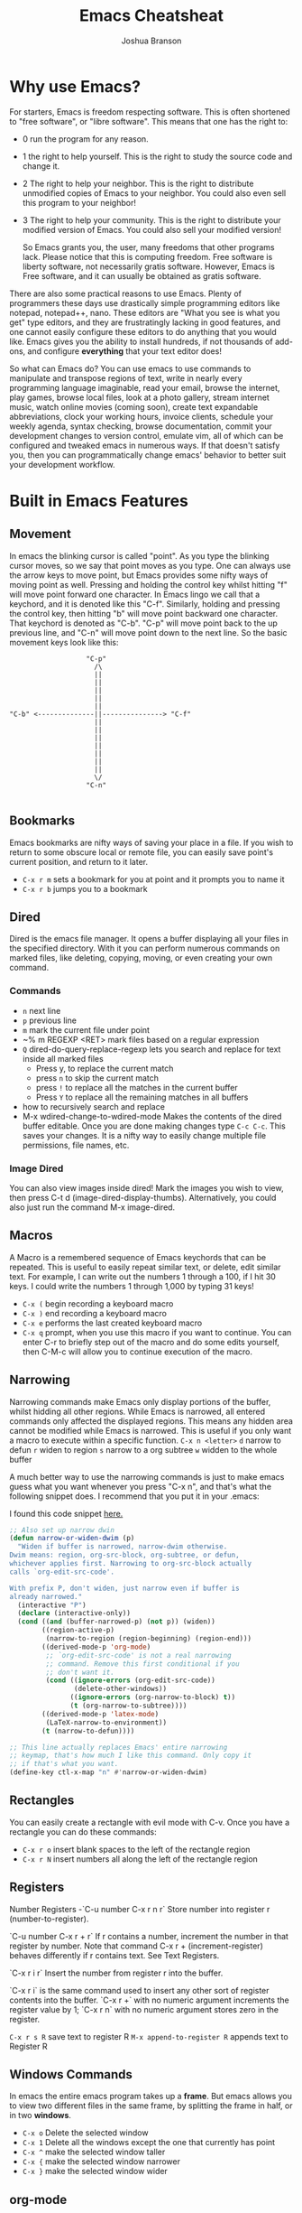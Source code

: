 #+TITLE:Emacs Cheatsheat
#+AUTHOR:Joshua Branson
#+LATEX_HEADER: \usepackage{lmodern}
#+LATEX_HEADER: \usepackage[QX]{fontenc}
#+OPTIONS: H:10 toc:nil

* Why use Emacs?

For starters, Emacs is freedom respecting software.  This is often shortened to "free software", or "libre software".  This means that one has the right to:
- 0 run the program for any reason.
- 1 the right to help yourself.
  This is the right to study the source code and change it.
- 2 The right to help your neighbor.
  This is the right to distribute unmodified copies of Emacs to your neighbor.  You could also even sell this program to your neighbor!
- 3 The right to help your community.
  This is the right to distribute your modified version of Emacs.  You could also sell your modified version!

  So Emacs grants you, the user, many freedoms that other programs lack.  Please notice that this is computing freedom.  Free software is liberty software, not necessarily gratis software.  However,  Emacs is Free software, and it can usually be obtained as gratis software.

There are also some practical reasons to use Emacs. Plenty of programmers these days use drastically simple programming editors like notepad, notepad++, nano.  These editors are "What you see is what you get" type editors, and they are frustratingly lacking in good features, and one cannot easily configure these editors to do anything that you would like.  Emacs gives you the ability to install hundreds, if not thousands of add-ons, and configure *everything* that your text editor does!

So what can Emacs do?  You can use emacs to use commands to manipulate and transpose regions of text, write in nearly every programming language imaginable, read your email, browse the internet, play games, browse local files, look at a photo gallery, stream internet music, watch online movies (coming soon), create text expandable abbreviations, clock your working hours, invoice clients, schedule your weekly agenda, syntax checking, browse documentation, commit your development changes to version control, emulate vim, all of which can be configured and tweaked emacs in numerous ways.  If that doesn't satisfy you, then you can programmatically change emacs' behavior to better suit your development workflow.

* Built in Emacs Features
** Movement
In emacs the blinking cursor is called "point".  As you type the blinking cursor moves, so we say that point moves as you type.  One can always use the arrow keys to move point, but Emacs provides some nifty ways of moving point as well.  Pressing and holding the control key whilst hitting "f" will move point forward one character.  In Emacs lingo we call that a keychord, and it is denoted like this "C-f".  Similarly, holding and pressing the control key, then hitting "b" will move point backward one character.  That keychord is denoted as "C-b".  "C-p" will move point back to the up previous line, and "C-n" will move point down to the next line.  So the basic movement keys look like this:

#+BEGIN_EXAMPLE
                   "C-p"
                     /\
                     ||
                     ||
                     ||
                     ||
                     ||
"C-b" <--------------||---------------> "C-f"
                     ||
                     ||
                     ||
                     ||
                     ||
                     ||
                     ||
                     \/
                   "C-n"

#+END_EXAMPLE

** Bookmarks
Emacs bookmarks are nifty ways of saving your place in a file.  If you wish to return to some obscure local or remote file, you can easily save point's current position, and return to it later.

  - =C-x r m=  sets a bookmark for you at point and it prompts you to name it
  - =C-x r b=  jumps you to a bookmark
** Dired
Dired is the emacs file manager.  It opens a buffer displaying all your files in the specified directory.  With it you can perform numerous commands on marked files, like deleting, copying, moving, or even creating your own command.
*** Commands
  - ~n~ next line
  - ~p~ previous line
  - ~m~ mark the current file under point
  - ~% m REGEXP <RET>  mark files based on a regular expression
  - ~Q~ dired-do-query-replace-regexp lets you search and replace for text inside all marked files
    -  Press y, to replace the current match
    -  press ~n~ to skip the current match
    -  press ~!~ to replace all the matches in the current buffer
    -  Press ~Y~ to replace all the remaining matches in all buffers
  - how to recursively search and replace
  - M-x wdired-change-to-wdired-mode
    Makes the contents of the dired buffer editable.  Once you are done making changes type =C-c C-c=.  This saves your changes.  It is a nifty way to easily change multiple file permissions, file names, etc.
*** Image Dired
You can also view images inside dired!  Mark the images you wish to view, then press C-t d (image-dired-display-thumbs). Alternatively, you could also just run the command M-x image-dired.
** Macros
A Macro is a remembered sequence of Emacs keychords that can be repeated.  This is useful to easily repeat similar text, or delete, edit similar text.  For example, I can write out the numbers 1 through a 100, if I hit 30 keys.  I could write the numbers 1 through 1,000 by typing 31 keys!

  - ~C-x (~ begin recording a keyboard macro
  - ~C-x )~ end recording a keyboard macro
  - ~C-x e~  performs the last created keyboard macro
  - =C-x q= prompt, when you use this macro if you want to continue.  You can enter C-r to briefly step out of the macro
    and do some edits yourself, then C-M-c will allow you to continue execution of the macro.
** Narrowing
Narrowing commands make Emacs only display portions of the buffer, whilst hidding all other regions.  While Emacs is narrowed, all entered commands only affected the displayed regions.  This means any hidden area cannot be modified while Emacs is narrowed.  This is useful if you only want a macro to execute within a specific function.
  ~C-x n <letter>~
    ~d~ narrow to defun
    ~r~ widen to region
    ~s~ narrow to a org subtree
    ~w~ widden to the whole buffer

A much better way to use the narrowing commands is just to make emacs guess what you want whenever you press "C-x n", and that's what the following snippet does.  I recommend that you put it in your .emacs:

I found this code snippet [[http://endlessparentheses.com/emacs-narrow-or-widen-dwim.html][here.]]

  #+BEGIN_SRC emacs-lisp
    ;; Also set up narrow dwin
    (defun narrow-or-widen-dwim (p)
      "Widen if buffer is narrowed, narrow-dwim otherwise.
    Dwim means: region, org-src-block, org-subtree, or defun,
    whichever applies first. Narrowing to org-src-block actually
    calls `org-edit-src-code'.

    With prefix P, don't widen, just narrow even if buffer is
    already narrowed."
      (interactive "P")
      (declare (interactive-only))
      (cond ((and (buffer-narrowed-p) (not p)) (widen))
            ((region-active-p)
             (narrow-to-region (region-beginning) (region-end)))
            ((derived-mode-p 'org-mode)
             ;; `org-edit-src-code' is not a real narrowing
             ;; command. Remove this first conditional if you
             ;; don't want it.
             (cond ((ignore-errors (org-edit-src-code))
                    (delete-other-windows))
                   ((ignore-errors (org-narrow-to-block) t))
                   (t (org-narrow-to-subtree))))
            ((derived-mode-p 'latex-mode)
             (LaTeX-narrow-to-environment))
            (t (narrow-to-defun))))

    ;; This line actually replaces Emacs' entire narrowing
    ;; keymap, that's how much I like this command. Only copy it
    ;; if that's what you want.
    (define-key ctl-x-map "n" #'narrow-or-widen-dwim)
  #+END_SRC
** Rectangles
  You can easily create a rectangle with evil mode with C-v.  Once you have a rectangle you can do these commands:

-  =C-x r o= insert blank spaces to the left of the rectangle region
-  =C-x r N= insert numbers all along the left of the rectangle region
** Registers
  Number Registers
  -`C-u number C-x r n r`
  Store number into register r (number-to-register).

  `C-u number C-x r + r`
  If r contains a number, increment the number in that register by number. Note that command C-x r + (increment-register) behaves differently if r contains text. See Text Registers.

  `C-x r i r`
  Insert the number from register r into the buffer.

  `C-x r i` is the same command used to insert any other sort of register contents into the buffer. `C-x r +` with no numeric argument increments the register value by 1; `C-x r n` with no numeric argument stores zero in the register.

  =C-x r s R=  save text to register R
  =M-x append-to-register R= appends text to Register R
** Windows Commands
In emacs the entire emacs program takes up a *frame*.  But emacs allows you to view two different files in the same frame, by splitting the frame in half, or in two *windows*.
  - =C-x o= Delete the selected window
  - =C-x 1= Delete all the windows except the one that currently has point
  - =C-x ^= make the selected window taller
  - =C-x {= make the selected window narrower
  - =C-x }= make the selected window wider
** org-mode
Emacs org-mode really deserves its own cheatsheat, so I won't go into much detail here, but I'll start you off with the basics.  Org-mode is Emacs' organizational mode, and it's pure gold!  With Org-mode I organize my daily agenda, todo lists. Parts of my emacs init files is written in it.  I use it to keep track of my working hours, with which I then invoice clients.  I use its markup to write MIME emails.  I wrote all of my documentation in it, and I keep track of my finances with it!  It truly is a remarkable emacs mode!
*** Org-mode's hierarchical structure
Org-mode lets you easily insert headings and sub headings with "C-RET".  If you press it many times, you'll have something like this:

#+BEGIN_SRC org
  ,*
  ,*
  ,*
  ,*
#+END_SRC

A line with just one "*" is a top level heading.  If it has a two "**" below it, then it now has a sub-heading.  Just like the following:
#+BEGIN_SRC org
  ,* I am a top level heading
  ,** I am a sub-heading.
#+END_SRC

**** Todo lists
One can easily create simple todo lists with org-mode.  In any org file press "C-RET".  A "*" will have inserted itself into your buffer.  Pressing "C-c C-t" will add the words "TODO",  pressing "C-c C-t" again, will change the status to DONE.  You will end up with something looking like:

#+BEGIN_SRC org
  ,* DONE
#+END_SRC


*** org-babel
Org babel is a the best approach towards literate programming ever attempted, and it works!  Almost all programming languages treat code as the first order citizen and hides comments behind a simple syntax.  For example here is some javascript:

#+BEGIN_SRC js :exports code
  // initialize the variable
  var i = 5;
  if (i < 6) {
    i++;
  }
  console.log (i);
#+END_SRC

The comment "initialize the variable" comes after the comment syntax "//".  In literate programming the code portion of the file is "commented" and the comments do not hide behind a comment syntax.  Let me give you an example of the literate kind:

#+BEGIN_SRC org
  Let's write a trivial js function the literate way
  ,#+BEGIN_SRC js :exports code
    var i = 5;
    if (i < 6) {
      i++;
    }
    console.log (i);
  ,#+END_SRC
#+END_SRC

#+BEGIN_SRC calc
5 + 5
#+END_SRC

#+RESULTS:
: 10

How cool is that?
**** Specific header arguments
http://orgmode.org/manual/Specific-header-arguments.html
[[info:org#Specific%20header%20arguments][info:org#Specific header arguments]]

- :results
  syntax:
  :results [raw | silent | value | output ]
  value is function mode.  It means that org-mode will use the last executed command as the value of the output.
  ie:

#+BEGIN_SRC python :results value
import time
print("Hello, today's date is %s" % time.ctime())
print('Two plus two is')
return 2 + 2
#+END_SRC

  #+RESULTS:
  : 4

#+BEGIN_SRC sh :results output
  echo "hello world"
  echo "big cat"
  ls -lh | grep emacs.org
  #+END_SRC

#+RESULTS:
: hello world
: big cat
: -rw-r----- 1 joshua 1000  28K Mar  9 14:51 emacs.org

- :exports [code | results | node | both]
- :dir
  Specify a default directory that the code is to be run in
  :dir <dir>
* Helpful Emacs modes
** Bug Hunter
   This will help you find bugs in your init file. SOOO helpful.
  https://github.com/Malabarba/elisp-bug-hunter
  M-x bug-hunter-init-file
** Helm Mode
Helm mode is an interactive completetion framework that is much better than ido mode.
  C-c C-f helm-find-files

  In this mode typing "~/ manage js$"
  will display a list of files in my home directory that contain the work 'manage' and end is js

  Typing C-l will display the files is the parent directory
  Typing C-z when point is on a directory, will show the files in that directory

  Helm has nth commands. Instead of typing tab to get to the action menu
  just press C-e for the 2nd action
  and C-j for the 3rd action.
  You can also bind a key to an action menu
  (define-key helm-map (kbd "<C-tab>") 'helm-select-4th-action)

*** commands
  I can also write my own helm commands cool!
  [[http://wikemacs.org/wiki/How_to_write_helm_extensions][write your own helm extentions
  ]]
  =C-c h m=  open helm-man-woman
  =C-c h h g= open helm info gnus
  =C-c h h r= open the helm-emacs-info
  =C-c h b= is helm-resume which opens up the last instance that you were on
  =M-<space>= mark candidate
  =C-h m= inside a helm window will show you all of helm's keybindings

*** helm-descbinds
** Evil Mode
-  ~" <letter> yy~   stores the whole line into register <letter>
-  ~" <letter> p~    puts the whole line back
-  =vip= select the paragraph that point is in.

*** Filters
Filters are VERY cool. You can put the contents of the buffer through a shell command!

   You can take a line like

   hello how are you   !wc -w   -->   4
   hello how are you   !wc -c   -->   21

   5 / 6  :.!bc -l   -->  .83333333333333333333

 5    :105,109!sort --> 1
 4                    2
 3                    3
 2                    4
 1                    5

 Sort has lots of options.  I can do sort -r by reverse order, sort -k4  the 4th column, sort -n sort numerically

** El-doc
  El-doc shows you what a function in the mini-bar as you write it.  By default it works for emacs lisp extremely well.  You'll notice that my emacs-lisp-mode-hook sharp quotes eldoc-mode, which means it's using the syntax =#'eldoc-mode=.  Sharping quoting is only necessary if you are quoting named emacs lisp functions.
#+BEGIN_SRC emacs-lisp
  (add-hook 'emacs-lisp-mode-hook #'eldoc-mode)
#+END_SRC

** Semantic

   Most emacs modes use a bunch of regular expressions to highlight source code. BUT semantic tries to make this better by
   parsing the code and creating grammar with it.
*** User commands
    - =C-c , j= prompt for a tag in the currect file and move point to it.
    - =C-c , J= prompt for a tag in any file that emacs has parsed and move point to it.
** Yasnippet
http://ergoemacs.org/emacs/yasnippet_templates_howto.html
*** Important Characters
- =$&= indents the line according to the major mode
- =`(some-lisp-code)`= embods lisp code
- =$0= where point will be when the snippet ends
- =$n= where n is a number ie: =$1=, =$2=, etc.  If you have multiple $3, then typing some text in one $3 will also be put in
  the other $3.
- =${n:<placeholder text>}
** Undo Tree
Undo tree is a mode that lets you visually step through the changes that you have done to the buffer.  You can step backwards and forwards through time.  In normal creation of a documentent, a user typically creates several changes that the emacs undo command is not sufficient to solve.  A document's historical content is not always linear.  Instead, during normal editing, a user can write content that the normal emacs undo command forgets about.  This is where undo tree is helpful.  Invoking ~M-x undo-tree~ shows the user a visual representation of the buffer in time.  Using the arrow keys (or conventional emacs replacements), one can step through a documentent's progression.
** Paredit Mode
Paredit mode is a superior way to interact with lisps.  Since Emacs is configured in emacs lisp, using paredit can be superbly helpful.  Paredit attempts to always keep your parentheses balanced.  Since lisp is based on parenthesis, this is super helpful.  You can find a great introduction to paredit [[http://danmidwood.com/content/2014/11/21/animated-paredit.html][here]].

*** slurping

slurping elongates the current sexp by pulling in the closest sexp (either forward or backward)

 #+BEGIN_SRC emacs-lisp
   ;; here I've called "C-c 0" paredit-forward-slurp-sexp
   ;; point was always on the "h" in hello
   ((hello) this is a nice little sentence)
   ((hello this) is a nice little sentence)
   ((hello this is) a nice little sentence)
   ((hello this is a) nice little sentence)
   ((hello this is a nice) little sentence)
   ((hello this is a nice little) sentence)
   ((hello this is a nice little sentence))

   ;; here I've called C-c 0 paredit-backward-slurp-sexp
   ;; which pulls in another sexp or atom into my current sexp
   ;; point was always on "e" in sentence
   (hello this is a nice little (sentence))
   (hello this is a nice (little sentence))
   (hello this is a (nice little sentence))
   (hello this is (a nice little sentence))
   (hello this (is a nice little sentence))
   (hello (this is a nice little sentence))
   ((hello this is a nice little sentence))
     #+END_SRC

*** barfing

barfing shortens the currect sexp by pushing out the closest sexp (either forward or backward)
 #+BEGIN_SRC emacs-lisp
   ;; here I've called "C-c ]" paredit-forward-barf-sexp
   ;; point was always at the "h" in hello
   ((hello this is a nice little sentence))
   ((hello this is a nice little) sentence)
   ((hello this is a nice) little sentence)
   ((hello this is a) nice little sentence)
   ((hello) this is a nice little sentence)


   ;; here I've called paredit-backward-barf-sexp
   ;; point was always at the "e" in sentence
   ((hello this is a nice little sentence))
   (hello (this is a nice little sentence))
   (hello this (is a nice little sentence))
   (hello this is (a nice little sentence))
   (hello this is a (nice little sentence))
   (hello this is a nice (little sentence))
   (hello this is a nice little (sentence))
   (hello this is a nice little sentence())

       #+END_SRC


   Paredit
   #+BEGIN_SRC emacs-lisp

   #+END_SRC

*** paredit-splice-sexp
This removes the parentheses around the current sexpression
#+BEGIN_SRC emacs-lisp
(cool (cool (cool (cool (cool)))))
(cool (cool (cool (cool (cool)))))
(cool (cool (cool (cool (cool)))))
(cool (cool (cool (cool (cool)))))
(cool (cool (cool (cool (cool)))))

#+END_SRC
** Ediff
Ediff is emacs's cool way of comparing two files and merging them into one.  ~M-x ediff~ starts the process.  Emacs will prompt you to ediff two files, and then you can begin merging the files together.
*** Commands
   - =a= copies buffer a diff to buffer b
   - =b= copies buffer b diff to buffer a
   - =A= toggles readonly mode of buffer a
   - =B= toggles readonly mode of buffer b
   - =wa= save buffer a
   - =wb= save buffer b
   - =!= update the differance regions.  If you press =a= and =b= multiple times, you should probably do a =!=
   - =*= highlights the words in the diff region that differ
   - =ra= restore the diff region in buffer a
   - =rb= restore the diff region in buffer b
   - =z= suspend the ediff session
   - =s= make the merge buffer as small as possible

   When you specify files, you can edit the files as root using tramp's syntax like this.

   /su::/path/to/file
** Tramp
Tramp is an emacs extension that lets you edit remote files. To use tramp, just begin by opening a file via ~C-x C-f~ (find-file) then typing one of the following special syntaxes:

     /HOST:FILENAME
     /USER@HOST:FILENAME
     /USER@HOST#PORT:FILENAME
     /METHOD:USER@HOST:FILENAME
     /METHOD:USER@HOST#PORT:FILENAME
* Regexp
  Regular expressions are nifty ways of searching/replacing regions of text.

  Consider this example

  #+BEGIN_SRC php
    if (isadmin() || ismanager ()) {
        //some code here
    }
  #+END_SRC

  Suppose that you want to add a space between both "is" in the functions.  The following would do this:

  ~M-x dired-do-query-replace-regexp is\(admin\|manager\) RET is \1 RET~

  But let's get a basic understanding of regexps.

* Useful Elisp Libraries
- ctable https://github.com/kiwanami/emacs-ctable
- s https://github.com/magnars/s.el
- f https://github.com/rejeep/f.el
- dash [[https://github.com/magnars/dash.el]]
